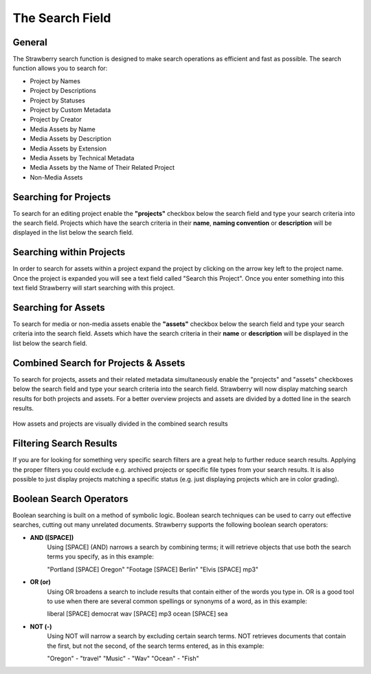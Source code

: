 .. _index_search:


################
The Search Field
################

.. figure:: images/search-field.png
	:align: center
	:alt: The Search Field

*******
General
*******

The Strawberry search function is designed to make search operations as efficient and fast as possible. The search function allows you to search for:

* Project by Names
* Project by Descriptions
* Project by Statuses
* Project by Custom Metadata
* Project by Creator

* Media Assets by Name
* Media Assets by Description
* Media Assets by Extension
* Media Assets by Technical Metadata
* Media Assets by the Name of Their Related Project
* Non-Media Assets

**********************
Searching for Projects 
**********************

To search for an editing project enable the **"projects"** checkbox below the search field and type your search criteria into the search field. Projects which have the search criteria in their **name**, **naming convention** or **description** will be displayed in the list below the search field.


*************************
Searching within Projects
*************************

In order to search for assets within a project expand the project by clicking on the arrow key left to the project name. Once the project is expanded you will see a text field called "Search this Project". Once you enter something into this text field Strawberry will start searching with this project.

.. figure:: images/searchwithin.jpg
	:align: center
	:alt: Searching within Projects

********************
Searching for Assets
********************

To search for media or non-media assets enable the **"assets"** checkbox below the search field and type your search criteria into the search field. Assets which have the search criteria in their **name** or **description** will be displayed in the list below the search field.

*************************************
Combined Search for Projects & Assets
*************************************

To search for projects, assets and their related metadata simultaneously enable the "projects" and "assets" checkboxes below the search field and type your search criteria into the search field.
Strawberry will now display matching search results for both projects and assets. For a better overview projects and assets are divided by a dotted line in the search results.

.. figure:: images/combined-search-results.png
	:align: center
	:alt: Combined Search Results

	How assets and projects are visually divided in the combined search results


*************************
Filtering Search Results
*************************

If you are for looking for something very specific search filters are a great help to further reduce search results. Applying the proper filters you could exclude e.g. archived projects or specific file types from your search results. It is also possible to just display projects matching a specific status (e.g. just displaying projects which are in color grading).

.. figure:: images/filter.jpg
	:align: center
	:alt: Search Filters
	

************************
Boolean Search Operators
************************

Boolean searching is built on a method of symbolic logic. Boolean search techniques can be used to carry out effective searches, cutting out many unrelated documents. Strawberry supports the following boolean search operators:

* **AND ([SPACE])**
	Using [SPACE] (AND) narrows a search by combining terms; it will retrieve objects that use both
	the search terms you specify, as in this example:

	"Portland [SPACE] Oregon"
	"Footage [SPACE] Berlin"
	"Elvis [SPACE] mp3"

* **OR (or)**
	Using OR broadens a search to include results that contain either of the words you type in. OR is a good tool to use when there are several common spellings or synonyms of a word, as in this example:

	liberal [SPACE] democrat
	wav [SPACE] mp3
	ocean [SPACE] sea

* **NOT (-)**
	Using NOT will narrow a search by excluding certain search terms. NOT retrieves documents that contain the first, but not the second, of the search terms entered, as in this example:

	"Oregon" - "travel" 
	"Music" - "Wav" 
	"Ocean" - "Fish"
